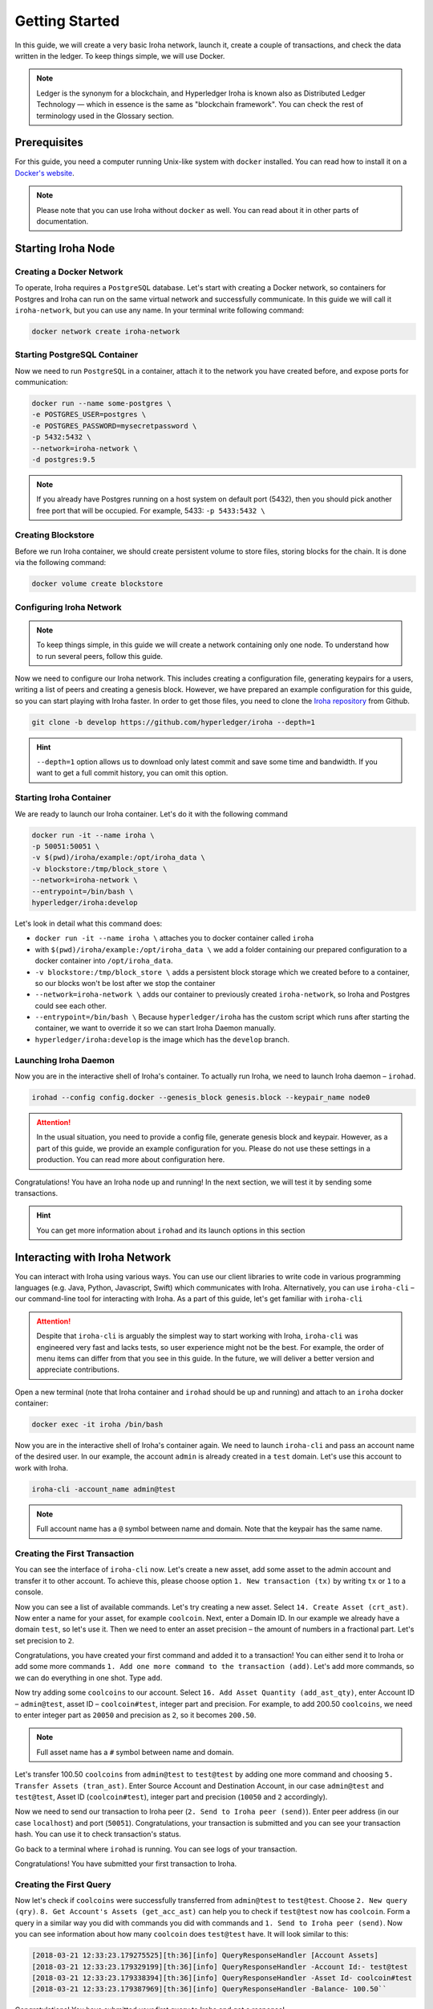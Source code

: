 .. _getting-started:

Getting Started
===============

In this guide, we will create a very basic Iroha network, launch it, create a
couple of transactions, and check the data written in the ledger. To keep
things simple, we will use Docker.

.. note:: Ledger is the synonym for a blockchain, and Hyperledger Iroha is
  known also as Distributed Ledger Technology — which in essence is the same
  as "blockchain framework". You can check the rest of terminology used in
  the Glossary section.

Prerequisites
-------------
For this guide, you need a computer running Unix-like system with ``docker``
installed. You can read how to install it on a
`Docker's website <https://www.docker.com/community-edition/>`_.

.. note:: Please note that you can use Iroha without ``docker`` as well. You
  can read about it in other parts of documentation.

Starting Iroha Node
-------------------

.. raw:: html

  <script src="https://asciinema.org/a/z7VkEd0hAfVnwwKcfJCbiRfJT.js" id="asciicast-z7VkEd0hAfVnwwKcfJCbiRfJT" async></script>

Creating a Docker Network
^^^^^^^^^^^^^^^^^^^^^^^^^
To operate, Iroha requires a ``PostgreSQL`` database. Let's start with creating
a Docker network, so containers for Postgres and Iroha can run on the same
virtual network and successfully communicate. In this guide we will call it
``iroha-network``, but you can use any name. In your terminal write following
command:

.. code-block:: shell

  docker network create iroha-network

Starting PostgreSQL Container
^^^^^^^^^^^^^^^^^^^^^^^^^^^^^

Now we need to run ``PostgreSQL`` in a container, attach it to the network you
have created before, and expose ports for communication:

.. code-block:: shell

  docker run --name some-postgres \
  -e POSTGRES_USER=postgres \
  -e POSTGRES_PASSWORD=mysecretpassword \
  -p 5432:5432 \
  --network=iroha-network \
  -d postgres:9.5

.. note:: If you already have Postgres running on a host system on default port
  (5432), then you should pick another free port that will be occupied. For
  example, 5433: ``-p 5433:5432 \``

Creating Blockstore
^^^^^^^^^^^^^^^^^^^
Before we run Iroha container, we should create persistent volume to store
files, storing blocks for the chain. It is done via the following command:

.. code-block:: shell

  docker volume create blockstore

Configuring Iroha Network
^^^^^^^^^^^^^^^^^^^^^^^^^

.. note:: To keep things simple, in this guide we will create a network
  containing only one node. To understand how to run several peers, follow
  this guide.

Now we need to configure our Iroha network. This includes creating a
configuration file, generating keypairs for a users, writing a list of peers
and creating a genesis block. However, we have prepared an example
configuration for this guide, so you can start playing with Iroha faster.
In order to get those files, you need to clone the
`Iroha repository <github.com/hyperledger/iroha>`_ from Github.

.. code-block:: shell

  git clone -b develop https://github.com/hyperledger/iroha --depth=1

.. hint:: ``--depth=1`` option allows us to download only latest commit and
  save some time and bandwidth. If you want to get a full commit history, you
  can omit this option.

Starting Iroha Container
^^^^^^^^^^^^^^^^^^^^^^^^
We are ready to launch our Iroha container. Let's do it with the following
command

.. code-block:: shell

  docker run -it --name iroha \
  -p 50051:50051 \
  -v $(pwd)/iroha/example:/opt/iroha_data \
  -v blockstore:/tmp/block_store \
  --network=iroha-network \
  --entrypoint=/bin/bash \
  hyperledger/iroha:develop

Let's look in detail what this command does:

- ``docker run -it --name iroha \`` attaches you to docker container called
  ``iroha``
- with ``$(pwd)/iroha/example:/opt/iroha_data \`` we add a folder containing
  our prepared configuration to a docker container into ``/opt/iroha_data``.
- ``-v blockstore:/tmp/block_store \`` adds a persistent block storage which
  we created before to a container, so our blocks won't be lost after we stop
  the container
- ``--network=iroha-network \`` adds our container to previously created
  ``iroha-network``, so Iroha and Postgres could see each other.
- ``--entrypoint=/bin/bash \`` Because ``hyperledger/iroha`` has
  the custom script which runs after starting the container, we want to
  override it so we can start Iroha Daemon manually.
- ``hyperledger/iroha:develop`` is the image which has the ``develop``
  branch.

Launching Iroha Daemon
^^^^^^^^^^^^^^^^^^^^^^
Now you are in the interactive shell of Iroha's container. To actually run
Iroha, we need to launch Iroha daemon – ``irohad``.

.. code-block:: shell

  irohad --config config.docker --genesis_block genesis.block --keypair_name node0

.. Attention:: In the usual situation, you need to provide a config file, generate
  genesis block and keypair. However, as a part of this guide, we provide an
  example configuration for you. Please do not use these settings in a
  production. You can read more about configuration here.

Congratulations! You have an Iroha node up and running! In the next section, we
will test it by sending some transactions.

.. hint:: You can get more information about ``irohad`` and its launch options
  in this section

Interacting with Iroha Network
------------------------------
You can interact with Iroha using various ways. You can use our client libraries
to write code in various programming languages (e.g. Java, Python, Javascript,
Swift) which communicates with Iroha. Alternatively, you can use ``iroha-cli`` –
our command-line tool for interacting with Iroha. As a part of this guide,
let's get familiar with ``iroha-cli``

.. Attention:: Despite that ``iroha-cli`` is arguably the simplest way to start
  working with Iroha, ``iroha-cli`` was engineered very fast and lacks tests,
  so user experience might not be the best. For example, the order of menu items
  can differ from that you see in this guide. In the future, we will deliver a
  better version and appreciate contributions.

.. raw:: html

  <script src="https://asciinema.org/a/6dFA3CWHQOgaYbKfQXtzApDob.js" id="asciicast-6dFA3CWHQOgaYbKfQXtzApDob" async></script>

Open a new terminal (note that Iroha container and ``irohad`` should be up and
running) and attach to an ``iroha`` docker container:

.. code-block:: shell

  docker exec -it iroha /bin/bash

Now you are in the interactive shell of Iroha's container again. We need to
launch ``iroha-cli`` and pass an account name of the desired user. In our example,
the account ``admin`` is already created in a ``test`` domain. Let's use this
account to work with Iroha.

.. code-block:: shell

  iroha-cli -account_name admin@test

.. note:: Full account name has a ``@`` symbol between name and domain. Note
  that the keypair has the same name.

Creating the First Transaction
^^^^^^^^^^^^^^^^^^^^^^^^^^^^^^

You can see the interface of ``iroha-cli`` now. Let's create a new asset, add
some asset to the admin account and transfer it to other account. To achieve
this, please choose option ``1. New transaction (tx)`` by writing ``tx`` or
``1`` to a console.

Now you can see a list of available commands. Let's try creating a new asset.
Select ``14. Create Asset (crt_ast)``. Now enter a name for your asset, for
example ``coolcoin``. Next, enter a Domain ID. In our example we already have a
domain ``test``, so let's use it. Then we need to enter an asset precision
– the amount of numbers in a fractional part. Let's set precision to ``2``.

Congratulations, you have created your first command and added it to a
transaction! You can either send it to Iroha or add some more commands
``1. Add one more command to the transaction (add)``. Let's add more commands,
so we can do everything in one shot. Type ``add``.

Now try adding some ``coolcoins`` to our account. Select ``16. Add Asset
Quantity (add_ast_qty)``, enter Account ID – ``admin@test``, asset ID –
``coolcoin#test``, integer part and precision. For example, to add 200.50
``coolcoins``, we need to enter integer part as ``20050`` and precision as
``2``, so it becomes ``200.50``.

.. note:: Full asset name has a ``#`` symbol between name and domain.

Let's transfer 100.50 ``coolcoins`` from ``admin@test`` to ``test@test``
by adding one more command and choosing ``5. Transfer Assets (tran_ast)``.
Enter Source Account and Destination Account, in our case ``admin@test`` and
``test@test``, Asset ID (``coolcoin#test``), integer part and precision
(``10050`` and ``2`` accordingly).

Now we need to send our transaction to Iroha peer (``2. Send to Iroha peer
(send)``). Enter peer address (in our case ``localhost``) and port (``50051``).
Congratulations, your transaction is submitted and you can see your transaction
hash. You can use it to check transaction's status.

Go back to a terminal where ``irohad`` is running. You can see logs of your
transaction.

Congratulations! You have submitted your first transaction to Iroha.

Creating the First Query
^^^^^^^^^^^^^^^^^^^^^^^^

Now let's check if ``coolcoins`` were successfully transferred from
``admin@test`` to ``test@test``. Choose ``2. New query
(qry)``. ``8. Get Account's Assets (get_acc_ast)`` can help you to check if
``test@test`` now has ``coolcoin``. Form a query in a similar way you did with
commands you did with commands and ``1. Send to Iroha peer (send)``. Now you
can see information about how many ``coolcoin`` does ``test@test`` have.
It will look similar to this:

.. code::

  [2018-03-21 12:33:23.179275525][th:36][info] QueryResponseHandler [Account Assets]
  [2018-03-21 12:33:23.179329199][th:36][info] QueryResponseHandler -Account Id:- test@test
  [2018-03-21 12:33:23.179338394][th:36][info] QueryResponseHandler -Asset Id- coolcoin#test
  [2018-03-21 12:33:23.179387969][th:36][info] QueryResponseHandler -Balance- 100.50``

Congratulations! You have submitted your first query to Iroha and got a
response!

.. hint:: To get information about all available commands and queries
  please check our API section.

Being Badass
^^^^^^^^^^^^

Let's try being badass and cheat Iroha. For example, let's transfer more
``coolcoins`` than ``admin@test`` has. Try to transfer 100000.00 ``coolcoins``
from ``admin@test`` to ``test@test``. Again, proceed to ``1. New transaction
(tx)``, ``5. Transfer Assets (tran_ast)``, enter Source Account and Destination
Account, in our case ``admin@test`` and ``test@test``, Asset ID
(``coolcoin#test``), integer part and precision (``10000000`` and ``2``
accordingly). Send a transaction to Iroha peer as you did before. Well, it says

.. code::

  [2018-03-21 12:58:40.791297963][th:520][info] TransactionResponseHandler Transaction successfully sent
  Congratulation, your transaction was accepted for processing.
  Its hash is fc1c23f2de1b6fccbfe1166805e31697118b57d7bb5b1f583f2d96e78f60c241

`Your transaction was accepted for processing`. Does it mean that we
had successfully cheated Iroha? Let's try to see transaction's status. Choose
``3. New transaction status request (st)``,``1. Get status of transaction (get_tx_info)``  and enter transaction's hash which
you can get in the console after the previous command. Let's send it to Iroha by choosing ``1. Send to Iroha peer (send)``.
It replies with:

.. code::

  Transaction has not passed stateful validation.

Apparently no. Our transaction was not accepted because it did not pass
stateful validation and ``coolcoins`` were not transferred. You can check
the status of ``admin@test`` and ``test@test`` with queries to be sure
(like we did earlier).

